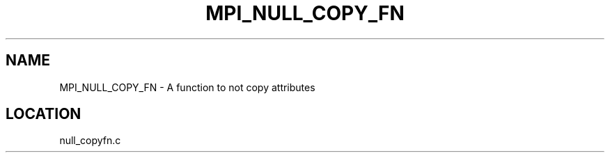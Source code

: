 .TH MPI_NULL_COPY_FN 3 "5/9/1995" " " "MPI"
.SH NAME
MPI_NULL_COPY_FN \- A function to not copy attributes


.SH LOCATION
 null_copyfn.c
